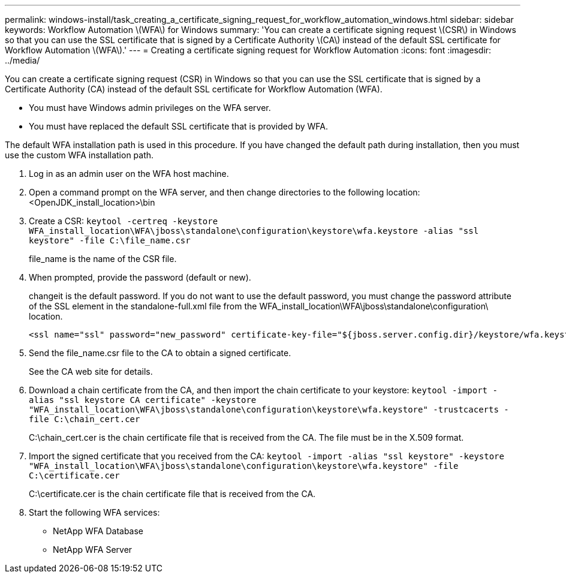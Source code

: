 ---
permalink: windows-install/task_creating_a_certificate_signing_request_for_workflow_automation_windows.html
sidebar: sidebar
keywords: Workflow Automation \(WFA\) for Windows
summary: 'You can create a certificate signing request \(CSR\) in Windows so that you can use the SSL certificate that is signed by a Certificate Authority \(CA\) instead of the default SSL certificate for Workflow Automation \(WFA\).'
---
= Creating a certificate signing request for Workflow Automation
:icons: font
:imagesdir: ../media/

[.lead]
You can create a certificate signing request (CSR) in Windows so that you can use the SSL certificate that is signed by a Certificate Authority (CA) instead of the default SSL certificate for Workflow Automation (WFA).

* You must have Windows admin privileges on the WFA server.
* You must have replaced the default SSL certificate that is provided by WFA.

The default WFA installation path is used in this procedure. If you have changed the default path during installation, then you must use the custom WFA installation path.

. Log in as an admin user on the WFA host machine.
. Open a command prompt on the WFA server, and then change directories to the following location: <OpenJDK_install_location>\bin
. Create a CSR: `keytool -certreq -keystore WFA_install_location\WFA\jboss\standalone\configuration\keystore\wfa.keystore -alias "ssl keystore" -file C:\file_name.csr`
+
file_name is the name of the CSR file.

. When prompted, provide the password (default or new).
+
changeit is the default password. If you do not want to use the default password, you must change the password attribute of the SSL element in the standalone-full.xml file from the WFA_install_location\WFA\jboss\standalone\configuration\ location.
+
----
<ssl name="ssl" password="new_password" certificate-key-file="${jboss.server.config.dir}/keystore/wfa.keystore"
----

. Send the file_name.csr file to the CA to obtain a signed certificate.
+
See the CA web site for details.

. Download a chain certificate from the CA, and then import the chain certificate to your keystore: `keytool -import -alias "ssl keystore CA certificate" -keystore "WFA_install_location\WFA\jboss\standalone\configuration\keystore\wfa.keystore" -trustcacerts -file C:\chain_cert.cer`
+
C:\chain_cert.cer is the chain certificate file that is received from the CA. The file must be in the X.509 format.

. Import the signed certificate that you received from the CA: `keytool -import -alias "ssl keystore" -keystore "WFA_install_location\WFA\jboss\standalone\configuration\keystore\wfa.keystore" -file C:\certificate.cer`
+
C:\certificate.cer is the chain certificate file that is received from the CA.

. Start the following WFA services:
 ** NetApp WFA Database
 ** NetApp WFA Server
